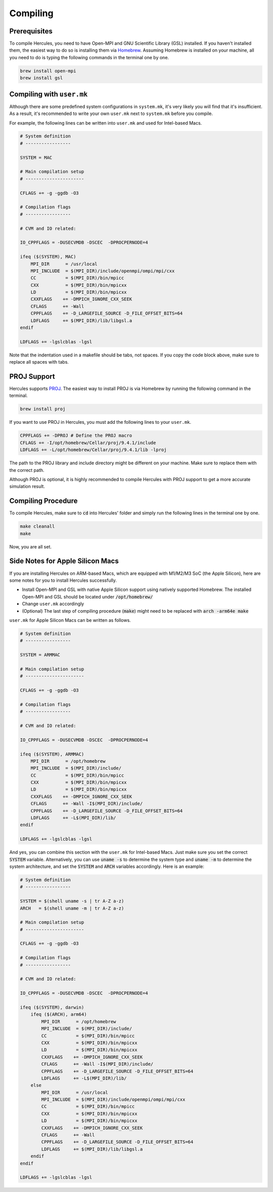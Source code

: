 =========
Compiling
=========

Prerequisites
=============
To compile Hercules, you need to have Open-MPI and GNU Scientific Library (GSL) installed. If you haven't installed them, the easiest way to do so is installing them via `Homebrew`_. Assuming Homebrew is installed on your machine, all you need to do is typing the following commands in the terminal one by one.

.. code-block:: shell

    brew install open-mpi
    brew install gsl

.. _Homebrew: https://brew.sh

Compiling with ``user.mk``
==========================
Although there are some predefined system configurations in ``system.mk``, it's very likely you will find that it's insufficient. As a result, it's recommended to write your own ``user.mk`` next to ``system.mk`` before you compile.

For example, the following lines can be written into ``user.mk`` and used for Intel-based Macs.

.. code-block::

    # System definition
    # -----------------

    SYSTEM = MAC

    # Main compilation setup
    # ----------------------

    CFLAGS += -g -ggdb -O3

    # Compilation flags
    # -----------------

    # CVM and IO related:

    IO_CPPFLAGS = -DUSECVMDB -DSCEC  -DPROCPERNODE=4

    ifeq ($(SYSTEM), MAC)
        MPI_DIR      = /usr/local
        MPI_INCLUDE  = $(MPI_DIR)/include/openmpi/ompi/mpi/cxx
        CC           = $(MPI_DIR)/bin/mpicc
        CXX          = $(MPI_DIR)/bin/mpicxx
        LD           = $(MPI_DIR)/bin/mpicxx
        CXXFLAGS    += -DMPICH_IGNORE_CXX_SEEK
        CFLAGS      += -Wall
        CPPFLAGS    += -D_LARGEFILE_SOURCE -D_FILE_OFFSET_BITS=64
        LDFLAGS     += $(MPI_DIR)/lib/libgsl.a
    endif

    LDFLAGS += -lgslcblas -lgsl

Note that the indentation used in a makefile should be tabs, not spaces. If you copy the code block above, make sure to replace all spaces with tabs.

PROJ Support
============
Hercules supports `PROJ`_. The easiest way to install PROJ is via Homebrew by running the following command in the terminal.

.. code-block:: shell

    brew install proj

If you want to use PROJ in Hercules, you must add the following lines to your ``user.mk``.

.. code-block::

    CPPFLAGS += -DPROJ # Define the PROJ macro
    CFLAGS += -I/opt/homebrew/Cellar/proj/9.4.1/include
    LDFLAGS += -L/opt/homebrew/Cellar/proj/9.4.1/lib -lproj

The path to the PROJ library and include directory might be different on your machine. Make sure to replace them with the correct path.

Although PROJ is optional, it is highly recommended to compile Hercules with PROJ support to get a more accurate simulation result.

.. _PROJ: https://proj.org/

Compiling Procedure
===================
To compile Hercules, make sure to :code:`cd` into Hercules' folder and simply run the following lines in the terminal one by one.

.. code-block::

    make cleanall
    make

Now, you are all set.

Side Notes for Apple Silicon Macs
=================================
If you are installing Hercules on ARM-based Macs, which are equipped with M1/M2/M3 SoC (the Apple Silicon), here are some notes for you to install Hercules successfully.

* Install Open-MPI and GSL with native Apple Silicon support using natively supported Homebrew. The installed Open-MPI and GSL should be located under :code:`/opt/homebrew/`
* Change ``user.mk`` accordingly
* (Optional) The last step of compiling procedure (:code:`make`) might need to be replaced with :code:`arch -arm64e make`

``user.mk`` for Apple Silicon Macs can be written as follows.

.. code-block::

    # System definition
    # -----------------

    SYSTEM = ARMMAC

    # Main compilation setup
    # ----------------------

    CFLAGS += -g -ggdb -O3

    # Compilation flags
    # -----------------

    # CVM and IO related:

    IO_CPPFLAGS = -DUSECVMDB -DSCEC  -DPROCPERNODE=4

    ifeq ($(SYSTEM), ARMMAC)
        MPI_DIR      = /opt/homebrew
        MPI_INCLUDE  = $(MPI_DIR)/include/
        CC           = $(MPI_DIR)/bin/mpicc
        CXX          = $(MPI_DIR)/bin/mpicxx
        LD           = $(MPI_DIR)/bin/mpicxx
        CXXFLAGS    += -DMPICH_IGNORE_CXX_SEEK
        CFLAGS      += -Wall -I$(MPI_DIR)/include/
        CPPFLAGS    += -D_LARGEFILE_SOURCE -D_FILE_OFFSET_BITS=64
        LDFLAGS     += -L$(MPI_DIR)/lib/
    endif

    LDFLAGS += -lgslcblas -lgsl

And yes, you can combine this section with the ``user.mk`` for Intel-based Macs. Just make sure you set the correct :code:`SYSTEM` variable. Alternatively, you can use :code:`uname -s` to determine the system type and :code:`uname -m` to determine the system architecture, and set the :code:`SYSTEM` and :code:`ARCH` variables accordingly. Here is an example:

.. code-block::

    # System definition
    # -----------------

    SYSTEM = $(shell uname -s | tr A-Z a-z)
    ARCH   = $(shell uname -m | tr A-Z a-z)

    # Main compilation setup
    # ----------------------

    CFLAGS += -g -ggdb -O3

    # Compilation flags
    # -----------------

    # CVM and IO related:

    IO_CPPFLAGS = -DUSECVMDB -DSCEC  -DPROCPERNODE=4

    ifeq ($(SYSTEM), darwin)
        ifeq ($(ARCH), arm64)
            MPI_DIR      = /opt/homebrew
            MPI_INCLUDE  = $(MPI_DIR)/include/
            CC           = $(MPI_DIR)/bin/mpicc
            CXX          = $(MPI_DIR)/bin/mpicxx
            LD           = $(MPI_DIR)/bin/mpicxx
            CXXFLAGS    += -DMPICH_IGNORE_CXX_SEEK
            CFLAGS      += -Wall -I$(MPI_DIR)/include/
            CPPFLAGS    += -D_LARGEFILE_SOURCE -D_FILE_OFFSET_BITS=64
            LDFLAGS     += -L$(MPI_DIR)/lib/
        else
            MPI_DIR      = /usr/local
            MPI_INCLUDE  = $(MPI_DIR)/include/openmpi/ompi/mpi/cxx
            CC           = $(MPI_DIR)/bin/mpicc
            CXX          = $(MPI_DIR)/bin/mpicxx
            LD           = $(MPI_DIR)/bin/mpicxx
            CXXFLAGS    += -DMPICH_IGNORE_CXX_SEEK
            CFLAGS      += -Wall
            CPPFLAGS    += -D_LARGEFILE_SOURCE -D_FILE_OFFSET_BITS=64
            LDFLAGS     += $(MPI_DIR)/lib/libgsl.a
        endif
    endif

    LDFLAGS += -lgslcblas -lgsl